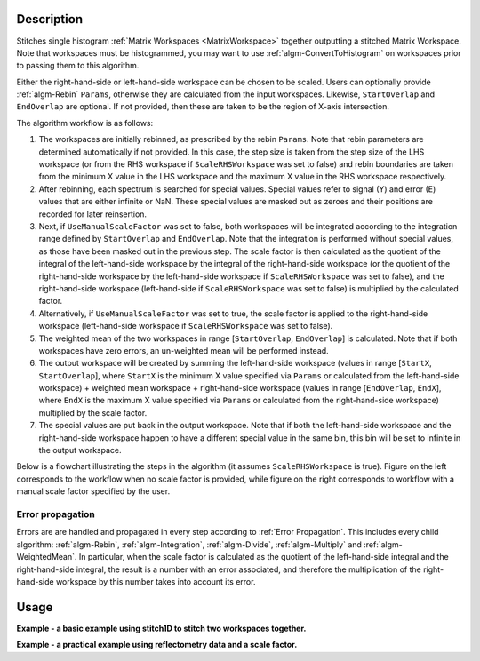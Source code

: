 .. algorithm::

.. summary::

.. relatedalgorithms::

.. properties::

Description
-----------

Stitches single histogram :ref:`Matrix Workspaces <MatrixWorkspace>`
together outputting a stitched Matrix Workspace. Note that workspaces must be histogrammed, you may
want to use :ref:`algm-ConvertToHistogram` on workspaces prior to passing them to this algorithm.

Either the right-hand-side or left-hand-side workspace can be chosen to be scaled.
Users can optionally provide :ref:`algm-Rebin` :literal:`Params`, otherwise they are calculated from the input workspaces.
Likewise, :literal:`StartOverlap` and :literal:`EndOverlap` are optional. If not provided, then these
are taken to be the region of X-axis intersection.

The algorithm workflow is as follows:

#. The workspaces are initially rebinned, as prescribed by the rebin :literal:`Params`. Note that
   rebin parameters are determined automatically if not provided. In this case, the step size is
   taken from the step size of the LHS workspace (or from the RHS workspace if :literal:`ScaleRHSWorkspace`
   was set to false) and rebin boundaries are taken from the minimum X value in the LHS workspace
   and the maximum X value in the RHS workspace respectively.
#. After rebinning, each spectrum is searched for special values. Special values refer to signal
   (Y) and error (E) values that are either infinite or NaN. These special values are masked out
   as zeroes and their positions are recorded for later reinsertion.
#. Next, if :literal:`UseManualScaleFactor` was set to false, both workspaces will be integrated
   according to the integration range defined by :literal:`StartOverlap` and :literal:`EndOverlap`.
   Note that the integration is performed without special values, as those have been masked out
   in the previous step. The scale factor is then calculated as the quotient of the integral of
   the left-hand-side workspace by the integral of the right-hand-side workspace (or the quotient
   of the right-hand-side workspace by the left-hand-side workspace if :literal:`ScaleRHSWorkspace`
   was set to false), and the right-hand-side workspace (left-hand-side if :literal:`ScaleRHSWorkspace`
   was set to false) is multiplied by the calculated factor.
#. Alternatively, if :literal:`UseManualScaleFactor` was set to true, the scale factor is applied
   to the right-hand-side workspace (left-hand-side workspace if :literal:`ScaleRHSWorkspace` was
   set to false).
#. The weighted mean of the two workspaces in range [:literal:`StartOverlap`, :literal:`EndOverlap`]
   is calculated. Note that if both workspaces have zero errors, an un-weighted mean will be
   performed instead.
#. The output workspace will be created by summing the left-hand-side workspace (values in range
   [:literal:`StartX`, :literal:`StartOverlap`], where :literal:`StartX` is the minimum X value
   specified via :literal:`Params` or calculated from the left-hand-side workspace) + weighted
   mean workspace + right-hand-side workspace (values in range [:literal:`EndOverlap`, :literal:`EndX`],
   where :literal:`EndX` is the maximum X value specified via :literal:`Params` or calculated
   from the right-hand-side workspace) multiplied by the scale factor.
#. The special values are put back in the output workspace. Note that if both the left-hand-side
   workspace and the right-hand-side workspace happen to have a different special value in the same bin, this
   bin will be set to infinite in the output workspace.

Below is a flowchart illustrating the steps in the algorithm (it assumes :literal:`ScaleRHSWorkspace`
is true). Figure on the left corresponds
to the workflow when no scale factor is provided, while figure on the right corresponds to
workflow with a manual scale factor specified by the user.

.. diagram:: Stitch1D-v3.dot

Error propagation
#################

Errors are are handled and propagated in every step according to :ref:`Error Propagation`. This
includes every child algorithm: :ref:`algm-Rebin`, :ref:`algm-Integration`, :ref:`algm-Divide`,
:ref:`algm-Multiply` and :ref:`algm-WeightedMean`. In particular, when the scale factor is calculated
as the quotient of the left-hand-side integral and the right-hand-side integral, the result is
a number with an error associated, and therefore the multiplication of the right-hand-side
workspace by this number takes into account its error.

Usage
-----
**Example - a basic example using stitch1D to stitch two workspaces together.**

.. plot::
   :include-source:

   from mantid.simpleapi import *
   import matplotlib.pyplot as plt
   import numpy as np

   def gaussian(x, mu, sigma):
     """Creates a gaussian peak centered on mu and with width sigma."""
     return (1/ sigma * np.sqrt(2 * np.pi)) * np.exp( - (x-mu)**2  / (2*sigma**2))

   #create two histograms with a single peak in each one
   x1 = np.arange(-1, 1, 0.02)
   x2 = np.arange(0.4, 1.6, 0.02)
   ws1 = CreateWorkspace(UnitX="1/q", DataX=x1, DataY=gaussian(x1[:-1], 0, 0.1)+1)
   ws2 = CreateWorkspace(UnitX="1/q", DataX=x2, DataY=gaussian(x2[:-1], 1, 0.05)+1)

   #stitch the histograms together
   stitched, scale = Stitch1D(LHSWorkspace=ws1, RHSWorkspace=ws2, StartOverlap=0.4, EndOverlap=0.6, Params=0.02)

   # plot the individual workspaces alongside the stitched one
   fig, axs = plt.subplots(nrows=1, ncols=2, subplot_kw={'projection':'mantid'})

   axs[0].plot(mtd['ws1'], wkspIndex=0, label='ws1')
   axs[0].plot(mtd['ws2'], wkspIndex=0, label='ws2')
   axs[0].legend()
   axs[1].plot(mtd['stitched'], wkspIndex=0, color='k', label='stitched')
   axs[1].legend()

   # uncomment the following line to show the plot window
   #fig.show()

**Example - a practical example using reflectometry data and a scale factor.**

.. plot::
   :include-source:

   from mantid.simpleapi import *
   import matplotlib.pyplot as plt

   trans1 = Load('INTER00013463')
   trans2 = Load('INTER00013464')

   trans1_wav = CreateTransmissionWorkspaceAuto(trans1)
   trans2_wav = CreateTransmissionWorkspaceAuto(trans2)

   stitched_wav, y = Stitch1D(trans1_wav, trans2_wav, UseManualScaleFactor=True, ManualScaleFactor=0.85)

   # plot the individual and stitched workspaces next to each other
   fig, axs = plt.subplots(nrows=1, ncols=2, subplot_kw={'projection':'mantid'})

   axs[0].plot(trans1_wav, wkspIndex=0, label=str(trans1_wav))
   axs[0].plot(trans2_wav, wkspIndex=0, label=str(trans2_wav))
   axs[0].legend()
   # use same y scale on both plots
   ylimits = axs[0].get_ylim()
   axs[1].plot(stitched_wav, wkspIndex=0, color='k', label='stitched')
   axs[1].legend()
   axs[1].set_ylim(ylimits)

   # uncomment the following line to show the plot window
   #fig.show()

.. categories::

.. sourcelink::
    :filename: Stitch1D
